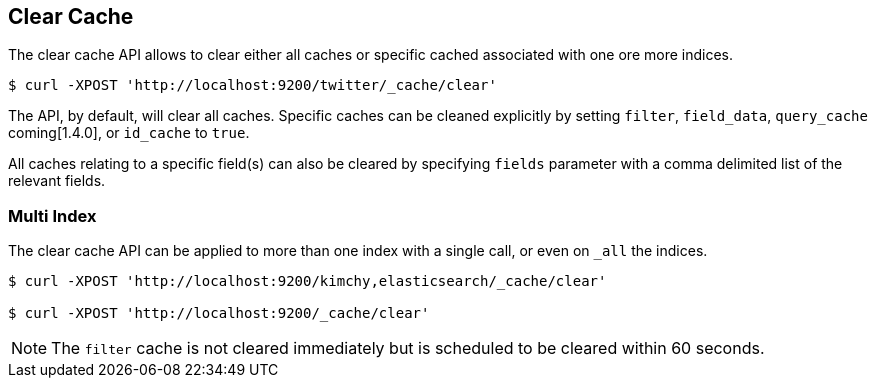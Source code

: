 [[indices-clearcache]]
== Clear Cache

The clear cache API allows to clear either all caches or specific cached
associated with one ore more indices.

[source,js]
--------------------------------------------------
$ curl -XPOST 'http://localhost:9200/twitter/_cache/clear'
--------------------------------------------------

The API, by default, will clear all caches. Specific caches can be cleaned
explicitly by setting `filter`, `field_data`, `query_cache` coming[1.4.0],
or `id_cache` to `true`.

All caches relating to a specific field(s) can also be cleared by
specifying `fields` parameter with a comma delimited list of the
relevant fields.

[float]
=== Multi Index

The clear cache API can be applied to more than one index with a single
call, or even on `_all` the indices.

[source,js]
--------------------------------------------------
$ curl -XPOST 'http://localhost:9200/kimchy,elasticsearch/_cache/clear'

$ curl -XPOST 'http://localhost:9200/_cache/clear'
--------------------------------------------------

NOTE: The `filter` cache is not cleared immediately but is scheduled to be
cleared within 60 seconds.

